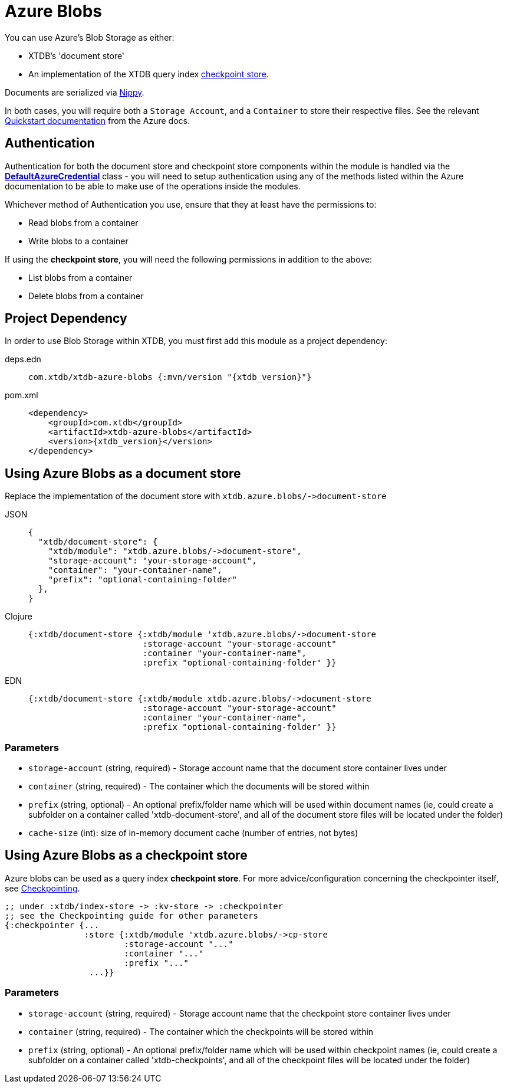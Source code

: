 = Azure Blobs
:page-aliases: 1.24.3@reference::azure-blobs.adoc

You can use Azure's Blob Storage as either: 

* XTDB's 'document store'
* An implementation of the XTDB query index xref:{page-component-version}@administration::checkpointing.adoc[checkpoint store].

Documents are serialized via https://github.com/ptaoussanis/nippy[Nippy].

In both cases, you will require both a `Storage Account`, and a `Container` to store their respective files. See the relevant https://learn.microsoft.com/en-us/azure/storage/blobs/storage-quickstart-blobs-portal[Quickstart documentation] from the Azure docs. 

== Authentication 

Authentication for both the document store and checkpoint store components within the module is handled via the https://learn.microsoft.com/en-us/java/api/com.azure.identity.defaultazurecredential?view=azure-java-stable[**DefaultAzureCredential**] class - you will need to setup authentication using any of the methods listed within the Azure documentation to be able to make use of the operations inside the modules.

Whichever method of Authentication you use, ensure that they at least have the permissions to:

* Read blobs from a container
* Write blobs to a container

If using the **checkpoint store**, you will need the following permissions in addition to the above:

* List blobs from a container
* Delete blobs from a container

== Project Dependency

In order to use Blob Storage within XTDB, you must first add this module as a project dependency:

[tabs]
====
deps.edn::
+
[source,clojure, subs=attributes+]
----
com.xtdb/xtdb-azure-blobs {:mvn/version "{xtdb_version}"}
----

pom.xml::
+
[source,xml, subs=attributes+]
----
<dependency>
    <groupId>com.xtdb</groupId>
    <artifactId>xtdb-azure-blobs</artifactId>
    <version>{xtdb_version}</version>
</dependency>
----
====

== Using Azure Blobs as a document store

Replace the implementation of the document store with `+xtdb.azure.blobs/->document-store+`

[tabs]
====
JSON::
+
[source,json]
----
{
  "xtdb/document-store": {
    "xtdb/module": "xtdb.azure.blobs/->document-store",
    "storage-account": "your-storage-account",
    "container": "your-container-name",
    "prefix": "optional-containing-folder"
  },
}
----

Clojure::
+
[source,clojure]
----
{:xtdb/document-store {:xtdb/module 'xtdb.azure.blobs/->document-store
                       :storage-account "your-storage-account"
                       :container "your-container-name",
                       :prefix "optional-containing-folder" }}
----

EDN::
+
[source,clojure]
----
{:xtdb/document-store {:xtdb/module xtdb.azure.blobs/->document-store
                       :storage-account "your-storage-account"
                       :container "your-container-name",
                       :prefix "optional-containing-folder" }}
----
====

=== Parameters

* `storage-account` (string, required) - Storage account name that the document store container lives under 
* `container` (string, required) - The container which the documents will be stored within
* `prefix` (string, optional) - An optional prefix/folder name which will be used within document names (ie, could create a subfolder on a container called 'xtdb-document-store', and all of the document store files will be located under the folder)
* `cache-size` (int): size of in-memory document cache (number of entries, not bytes)

[#checkpoint-store]
== Using Azure Blobs as a checkpoint store

Azure blobs can be used as a query index **checkpoint store**. For more advice/configuration concerning the checkpointer itself, see xref:{page-component-version}@administration::checkpointing.adoc[Checkpointing].  

[source,clojure]
----
;; under :xtdb/index-store -> :kv-store -> :checkpointer
;; see the Checkpointing guide for other parameters
{:checkpointer {...
                :store {:xtdb/module 'xtdb.azure.blobs/->cp-store
                        :storage-account "..."
                        :container "..."
                        :prefix "..." 
                 ...}}
----

=== Parameters

* `storage-account` (string, required) - Storage account name that the checkpoint store container lives under 
* `container` (string, required) - The container which the checkpoints will be stored within
* `prefix` (string, optional) - An optional prefix/folder name which will be used within checkpoint names (ie, could create a subfolder on a container called 'xtdb-checkpoints', and all of the checkpoint files will be located under the folder)
